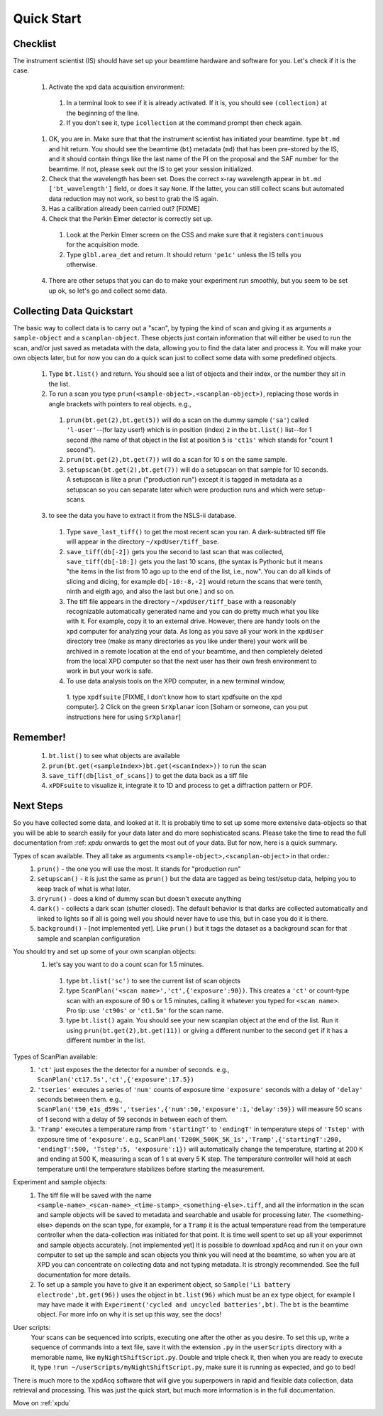 .. _bls:

Quick Start
-----------

Checklist
+++++++++

The instrument scientist (IS) should have set up your beamtime hardware and software
for you.  Let's check if it is the case.
 1. Activate the xpd data acquisition environment:
   1. In a terminal look to see if it is already activated.  If it is, you should see ``(collection)`` at the beginning of the line.
   2. If you don't see it, type ``icollection`` at the command prompt then check again.
 1. OK, you are in.  Make sure that that the instrument scientist has initiated your beamtime. type ``bt.md`` and hit return. You should see the beamtime (``bt``) metadata (``md``) that has been pre-stored by the IS, and it should contain things like the last name of the PI on the proposal and the SAF number for the beamtime.  If not, please seek out the IS to get your session initialized.
 2. Check that the wavelength has been set.  Does the correct x-ray wavelength appear in ``bt.md`` ``['bt_wavelength']`` field, or does it say ``None``.  If the latter, you can still collect scans but automated data reduction may not work, so best to grab the IS again.
 3. Has a calibration already been carried out?  [FIXME]
 4. Check that the Perkin Elmer detector is correctly set up.
   1. Look at the Perkin Elmer screen on the CSS and make sure that it registers ``continuous`` for the acquisition mode.
   2. Type ``glbl.area_det`` and return.  It should return ``'pe1c'`` unless the IS tells you otherwise.
 4. There are other setups that you can do to make your experiment run smoothly,  but you seem to be set up ok, so let's go and collect some data.
 
Collecting Data Quickstart
++++++++++++++++++++++++++

The basic way to collect data is to carry out a "scan", by typing the kind of scan and giving it as arguments a ``sample-object`` and a ``scanplan-object``.  These objects just contain information that will either be used to run the scan, and/or just saved as metadata with the data, allowing you to find the data later and process it. You will make your own objects later, but for now you can do a quick scan just to collect some data with some predefined objects. 

 1. Type ``bt.list()`` and return.  You should see a list of objects and their index, or the number they sit in the list.
 2. To run a scan you type ``prun(<sample-object>,<scanplan-object>)``, replacing those words in angle brackets with pointers to real objects. e.g.,
   1. ``prun(bt.get(2),bt.get(5))`` will do a scan on the dummy sample (``'sa'``) called ``'l-user'``--(for lazy user!) which is in position (index) ``2`` in the ``bt.list()`` list--for 1 second (the name of that object in the list at position ``5`` is ``'ct1s'`` which stands for "count 1 second").
   2. ``prun(bt.get(2),bt.get(7))`` will do a scan for 10 s on the same sample.
   3. ``setupscan(bt.get(2),bt.get(7))`` will do a setupscan on that sample for 10 seconds.  A setupscan is like a prun ("production run") except it is tagged in metadata as a setupscan so you can separate later which were production runs and which were setup-scans.
 3. to see the data you have to extract it from the NSLS-ii database.
   1. Type ``save_last_tiff()`` to get the most recent scan you ran.  A dark-subtracted tiff file will appear in the directory ``~/xpdUser/tiff_base``.
   2. ``save_tiff(db[-2])`` gets you the second to last scan that was collected, ``save_tiff(db[-10:])`` gets you the last 10 scans, (the syntax is Pythonic but it means "the items in the list from 10 ago up to the end of the list, i.e., now".  You can do all kinds of slicing and dicing, for example ``db[-10:-8,-2]`` would return the scans that were tenth, ninth and eigth ago, and also the last but one.) and so on. 
   3. The tiff file appears in the directory ``~/xpdUser/tiff_base`` with a reasonably recognizable automatically generated name and you can do pretty much what you like with it. For example, copy it to an external drive.  However, there are handy tools on the xpd computer for analyzing your data.  As long as you save all your work in the ``xpdUser`` directory tree (make as many directories as you like under there) your work will be archived in a remote location at the end of your beamtime, and then completely deleted from the local XPD computer so that the next user has their own fresh environment to work in but your work is safe.
   4. To use data analysis tools on the XPD computer, in a new terminal window, 
     1. type ``xpdfsuite`` [FIXME, I don't know how to start xpdfsuite on the xpd computer].  
     2 Click on the green ``SrXplanar`` icon [Soham or someone, can you put instructions here for using ``SrXplanar``]
 
Remember!
+++++++++
   1. ``bt.list()`` to see what objects are available
   2. ``prun(bt.get(<sampleIndex>)bt.get(<scanIndex>))`` to run the scan
   3. ``save_tiff(db[list_of_scans])`` to get the data back as a tiff file
   4. ``xPDFsuite`` to visualize it, integrate it to 1D and process to get a diffraction pattern or PDF.
   
Next Steps
++++++++++

So you have collected some data, and looked at it.  It is probably time to set up some more extensive data-objects so that you will be able to search easily for your data later and do more sophisticated scans.  Please take the time to read the full documentation from :ref: `xpdu` onwards to get the most out of your data.  But for now, here is a quick summary.

Types of scan available.  They all take as arguments ``<sample-object>,<scanplan-object>`` in that order.:
  1. ``prun()`` - the one you will use the most.  It stands for "production run"
  2. ``setupscan()`` - it is just the same as ``prun()`` but the data are tagged as being test/setup data, helping you to keep track of what is what later.
  3. ``dryrun()`` - does a kind of dummy scan but doesn't execute anything
  4. ``dark()`` - collects a dark scan (shutter closed).  The default behavior is that darks are collected automatically and linked to lights so if all is going well you should never have to use this, but in case you do it is there.
  5. ``background()`` - [not implemented yet].  Like ``prun()`` but it tags the dataset as a background scan for that sample and scanplan configuration

You should try and set up some of your own scanplan objects:
  1. let's say you want to do a count scan for 1.5 minutes.
    1. type ``bt.list('sc')``  to see the current list of scan objects
    2. type ``ScanPlan('<scan name>','ct',{'exposure':90})``.  This creates a ``'ct'`` or count-type scan with an exposure of 90 s or 1.5 minutes, calling it whatever you typed for ``<scan name>``.  Pro tip: use ``'ct90s'`` or ``'ct1.5m'`` for the scan name.
    3. type ``bt.list()`` again.  You should see your new scanplan object at the end of the list.  Run it using ``prun(bt.get(2),bt.get(11))`` or giving a different number to the second ``get`` if it has a different number in the list.

Types of ScanPlan available:
  1. ``'ct'`` just exposes the the detector for a number of seconds. e.g.,  ``ScanPlan('ct17.5s','ct',{'exposure':17.5})``
  2. ``'tseries'`` executes a series of ``'num'`` counts of exposure time ``'exposure'`` seconds with  a delay of ``'delay'`` seconds between them.  e.g., ``ScanPlan('t50_e1s_d59s','tseries',{'num':50,'exposure':1,'delay':59})`` will measure 50 scans of 1 second with a delay of 59 seconds in between each of them.
  3. ``'Tramp'`` executes a temperature ramp from ``'startingT'`` to ``'endingT'`` in temperature steps of ``'Tstep'`` with exposure time of ``'exposure'``.  e.g., ``ScanPlan('T200K_500K_5K_1s','Tramp',{'startingT':200, 'endingT':500, 'Tstep':5, 'exposure':1})`` will automatically change the temperature, starting at 200 K and ending at 500 K, measuring a scan of 1 s at every 5 K step.  The temperature controller will hold at each temperature until the temperature stabilizes before starting the measurement.
  
Experiment and sample objects:
  1. The tiff file will be saved with the name ``<sample-name>_<scan-name>_<time-stamp>_<something-else>.tiff``, and all the information in the scan and sample objects will be saved to metadata and searchable and usable for processing later.  The <something-else> depends on the scan type, for example, for a ``Tramp`` it is the actual temperature read from the temperature controller when the data-collection was initiated for that point.  It is time well spent to set up all your experimnet and sample objects accurately. [not implemented yet] It is possible to download xpdAcq and run it on your own computer to set up the sample and scan objects you think you will need at the beamtime, so when you are at XPD you can concentrate on collecting data and not typing metadata.  It is strongly recommended.  See the full documentation for more details.
  2. To set up a sample you have to give it an experiment object, so ``Sample('Li battery electrode',bt.get(96))`` uses the object in ``bt.list(96)`` which must be an ``ex`` type object, for example I may have made it with ``Experiment('cycled and uncycled batteries',bt)``.  The ``bt`` is the beamtime object.  For more info on why it is set up this way, see the docs!
User scripts:
  Your scans can be sequenced into scripts, executing one after the other as you desire.  To set this up, write a sequence of commands into a text file, save it with the extension ``.py`` in the ``userScripts`` directory with a memorable name, like ``myNightShiftScript.py``. Double and triple check it, then when you are ready to execute it, type ``!run ~/userScripts/myNightShiftScript.py``, make sure it is running as expected, and go to bed!

There is much more to the xpdAcq software that will give you superpowers in rapid and flexible data collection, data retrieval and processing.  This was just the quick start, but much more information is in the full documentation.

Move on :ref:`xpdu`
